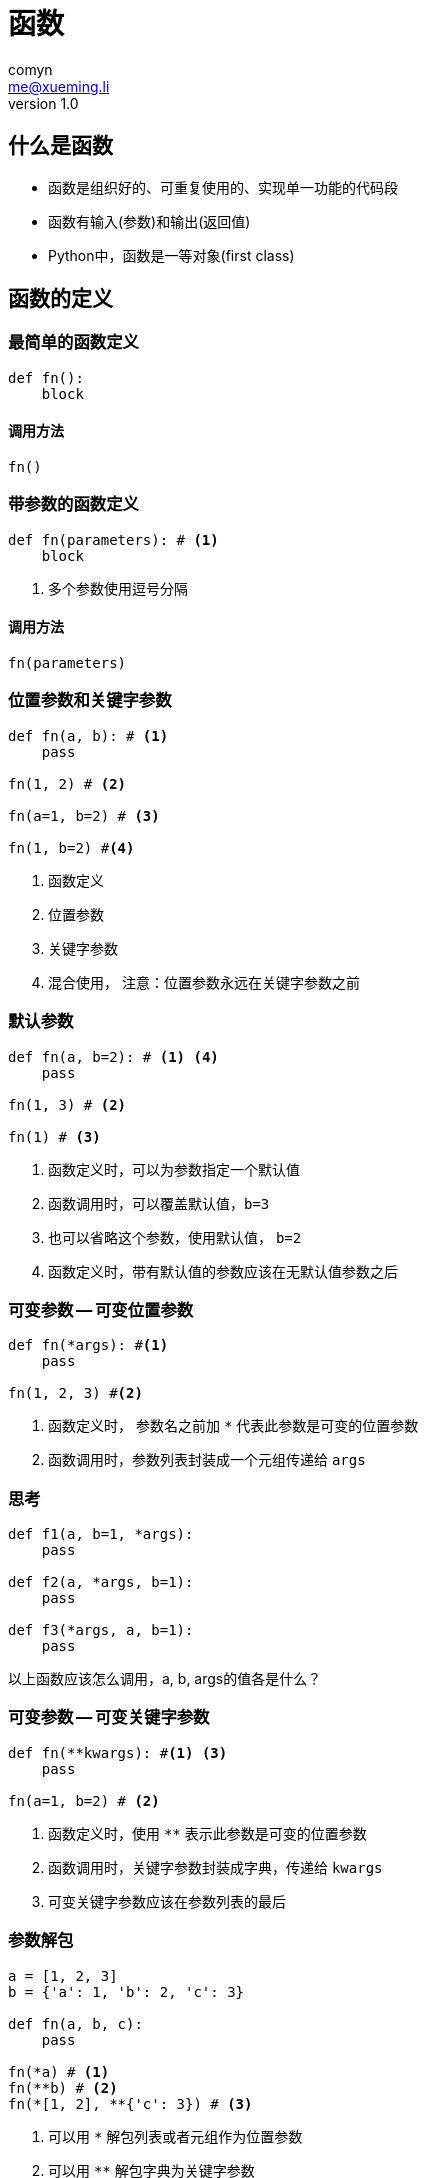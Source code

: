 = 函数
comyn <me@xueming.li>
v1.0
:source-highlighter: pygments
:revealjs_history: false
:revealjs_center: false
:revealjs_embedded: true
:revealjsdir: ../reveal.js
:imagesdir: assets/images/3
:homepage: http://www.magedu.com

== 什么是函数
* 函数是组织好的、可重复使用的、实现单一功能的代码段
* 函数有输入(参数)和输出(返回值)
* Python中，函数是一等对象(first class)

== 函数的定义

=== 最简单的函数定义
[source,python]
----
def fn():
    block
----

==== 调用方法
[source,python]
----
fn()
----

=== 带参数的函数定义
[source,python]
----
def fn(parameters): # <1>
    block
----
<1> 多个参数使用逗号分隔

==== 调用方法
[source,python]
----
fn(parameters)
----

=== 位置参数和关键字参数
[source,python]
----
def fn(a, b): # <1>
    pass

fn(1, 2) # <2>

fn(a=1, b=2) # <3>

fn(1, b=2) #<4>
----
<1> 函数定义
<2> 位置参数
<3> 关键字参数
<4> 混合使用， 注意：位置参数永远在关键字参数之前

=== 默认参数
[source,python]
----
def fn(a, b=2): # <1> <4>
    pass

fn(1, 3) # <2>

fn(1) # <3>
----
<1> 函数定义时，可以为参数指定一个默认值
<2> 函数调用时，可以覆盖默认值，`b=3`
<3> 也可以省略这个参数，使用默认值， `b=2`
<4> 函数定义时，带有默认值的参数应该在无默认值参数之后

=== 可变参数 -- 可变位置参数
[source,python]
----
def fn(*args): #<1>
    pass

fn(1, 2, 3) #<2>
----
<1> 函数定义时， 参数名之前加 `*` 代表此参数是可变的位置参数
<2> 函数调用时，参数列表封装成一个元组传递给 `args`

=== 思考
[source,python]
----
def f1(a, b=1, *args):
    pass

def f2(a, *args, b=1):
    pass

def f3(*args, a, b=1):
    pass
----
以上函数应该怎么调用，a, b, args的值各是什么？

=== 可变参数 -- 可变关键字参数
[source,python]
----
def fn(**kwargs): #<1> <3>
    pass

fn(a=1, b=2) # <2>
----
<1> 函数定义时，使用 `**` 表示此参数是可变的位置参数
<2> 函数调用时，关键字参数封装成字典，传递给 `kwargs`
<3> 可变关键字参数应该在参数列表的最后

=== 参数解包
[source,python]
----
a = [1, 2, 3]
b = {'a': 1, 'b': 2, 'c': 3}

def fn(a, b, c):
    pass

fn(*a) # <1>
fn(**b) # <2>
fn(*[1, 2], **{'c': 3}) # <3>
----
<1> 可以用 `*` 解包列表或者元组作为位置参数
<2> 可以用 `**` 解包字典为关键字参数
<3> 也可以混合使用，思考：`fn(*[1, 2], **{'c': 3, 'a': 4})` 会怎么样？

== 函数返回值
[%step]
* 使用 `return` 关键字返回
* 可以返回任何对象
* 可以通过解包变相返回多值
* 默认返回 `None`

== 递归函数
[%step]
* 函数体内调用自身的函数
* 递归函数需要有合适的退出条件
* 迭代都可以转化为递归
* 递归不一定可以转化为迭代
* Python递归最大深度为1000，且不支持尾递归优化
* Python中应尽量避免递归

== 作用域与全局变量
[%step]
* 作用域：变量生效的范围
* 局部变量： 在函数体内定义的变量，局部变量作用域为函数体
* 全局变量： 定义在函数体外
* 全局变量的作用域： 全局变量在任何地方都是可读的，但需要使用 `global` 关键字申明才可写
* 变量覆盖：小作用域的变量会覆盖大作用域的变量
* 全局变量可以用，但是避免写，忘记 `global` 关键字

== 文档与docstring
[source,python]
----
def fn():
    '''doc string''' # <1>
    pass
----
<1> 紧接着函数名的，使用三引号 `'''` 包围的字符串称之为docstring， `help` 函数打印的即此字符串

== 函数作为一等公民

=== 高阶函数
[source,python]
----
def add(x, y):
    return x + y

def fold(fn, *args): #<1>
    it = iter(args) #<2>
    ret = next(it)
    for x in it:
        ret = fn(ret, x)
    return ret

fold(add, 1, 2, 3, 4, 5)
----
<1> 函数作为参数传入，接收函数作为参数的函数称之为 *高阶函数*
<2> `iter` 函数分装迭代器

=== 返回函数
[source,python]
----
def external():
    def internal():
        pass
    return internal
----

== 装饰器与AOP

=== !
[source,python]
----
import time

def timeit(fn):
    def wrap(*args, **kwargs):
        start = time.time()
        fn(*args, **kwargs)
        print('call {0} spend {1}s'.format(fn.__name__, time.time() - start))
    return wrap
----


=== 使用方法
[source,python]
----
def sleep(x):
    time.sleep(x)

fn = timeit(sleep)
fn(0.2)
----

==== 更好的使用方法
[source,python]
----
@timeit # <1>
def sleep(x):
    time.sleep(x)

sleep(0.2)
----
<1> `timeit` 函数就是装饰器

=== 装饰器的本质
* 装饰器是一个函数
* 装饰器接受一个函数作为参数
* 装饰器返回一个函数，这个函数是对传入的函数封装了一些额外的操作

=== 带参数的装饰器
[source,python]
----
import time

def timeit(process_time=True):
    def _timeit(fn):
        def wrap(*args, **kwargs):
            time_fn = time.clock if process_time else time.time
            start = time_fn()
            fn(*args, **kwargs)
            print('call {0} spend {1}s'.format(fn.__name__, time_fn) - start))
        return wrap
    return _timeit
----

==== 使用方法
[source,python]
----
@timeit(False)
def sleep(x):
    time.sleep(x)
----

=== 逐步分解
* `_timeit` 函数和上一步不带参数的装饰器一样
* 所以 `timeit` 是一个函数， 这个函数返回一个装饰器
* 所以，带参数的装饰器其实是一个函数，这个函数返回一个装饰器

=== 装饰器的update
[source,python]
----
import time

def timeit(fn):
    def wrap(*args, **kwargs):
        start = time.time()
        fn(*args, **kwargs)
        #wrap.__doc__ = fn.__doc__
        #wrap.__name__ = fn.__name__
        print('call {0} spend {1}s'.format(fn.__name__, time.time() - start))
    return wrap

@timeit
def sleep(x):
    '''sleep x scond'''
    time.sleep(x)

help(sleep)
----

=== !
[source,python]
----
import time

def timeit(fn):
    def wrap(*args, **kwargs):
        start = time.time()
        fn(*args, **kwargs)
        wrap.__doc__ = fn.__doc__
        wrap.__name__ = fn.__name__
        print('call {0} spend {1}s'.format(fn.__name__, time.time() - start))
    return wrap

@timeit
def sleep(x):
    '''sleep x scond'''
    time.sleep(x)

help(sleep)
----

=== 装饰器的update
[source,python]
----
import time
import functools

def timeit(fn):
    @functools.wraps #<1>
    def wrap(*args, **kwargs):
        start = time.time()
        fn(*args, **kwargs)
        print('call {0} spend {1}s'.format(fn.__name__, time.time() - start))
    return wrap

@timeit
def sleep(x):
    '''sleep x scond'''
    time.sleep(x)

help(sleep)
----
<1> 使用 `functools.wraps` 自动update
